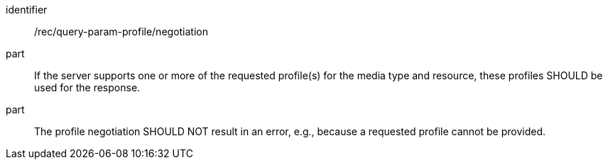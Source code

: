 [[rec_query-param-profile_negotiation]]
[recommendation]
====
[%metadata]
identifier:: /rec/query-param-profile/negotiation
part:: If the server supports one or more of the requested profile(s) for the media type and resource, these profiles SHOULD be used for the response. 
part:: The profile negotiation SHOULD NOT result in an error, e.g., because a requested profile cannot be provided.
====
